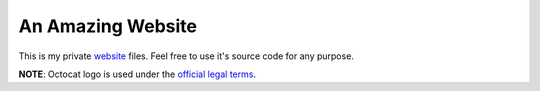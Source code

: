 An Amazing Website
==================

.. image:: https://travis-ci.org/byashimov/website.svg?branch=develop
    :alt: Build Status
    :target: https://travis-ci.org/byashimov/website

.. image:: https://codecov.io/gh/byashimov/website/branch/develop/graph/badge.svg
    :alt: Codecov
    :target: https://codecov.io/gh/byashimov/website


This is my private website_ files.
Feel free to use it's source code for any purpose.

**NOTE**: Octocat logo is used under the `official legal terms`_.

.. _website: https://byashimov.com
.. _official legal terms: https://github.com/logos
